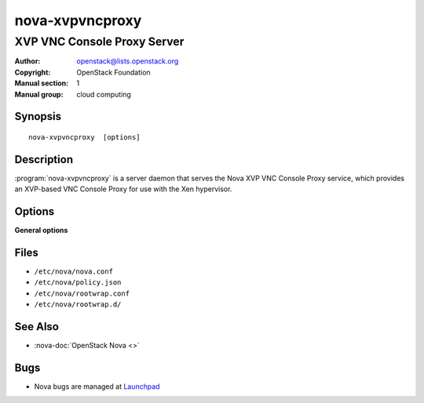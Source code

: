 ================
nova-xvpvncproxy
================

----------------------------
XVP VNC Console Proxy Server
----------------------------

:Author: openstack@lists.openstack.org
:Copyright: OpenStack Foundation
:Manual section: 1
:Manual group: cloud computing

Synopsis
========

::

  nova-xvpvncproxy  [options]

Description
===========

:program:`nova-xvpvncproxy` is a server daemon that serves the Nova XVP VNC
Console Proxy service, which provides an XVP-based VNC Console Proxy for use
with the Xen hypervisor.

Options
=======

**General options**

Files
=====

* ``/etc/nova/nova.conf``
* ``/etc/nova/policy.json``
* ``/etc/nova/rootwrap.conf``
* ``/etc/nova/rootwrap.d/``

See Also
========

* :nova-doc:`OpenStack Nova <>`

Bugs
====

* Nova bugs are managed at `Launchpad <https://bugs.launchpad.net/nova>`__
